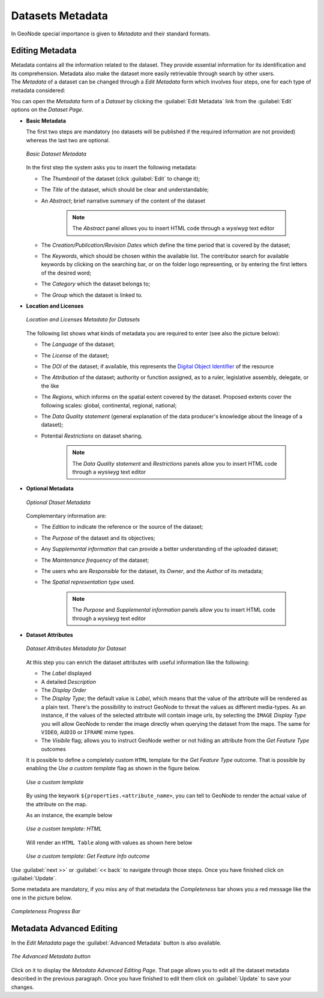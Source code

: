 .. _dataset-metadata:

Datasets Metadata
===============

In GeoNode special importance is given to *Metadata* and their standard formats.

Editing Metadata
---------------

| Metadata contains all the information related to the dataset. They provide essential information for its identification and its comprehension. Metadata also make the dataset more easily retrievable through search by other users.
| The *Metadata* of a dataset can be changed through a *Edit Metadata* form which involves four steps, one for each type of metadata considered:

You can open the *Metadata* form of a *Dataset* by clicking the :guilabel:`Edit Metadata` link from the :guilabel:`Edit` options on the *Dataset Page*.

* **Basic Metadata**

  The first two steps are mandatory (no datasets will be published if the required information are not provided) whereas the last two are optional.

  .. figure:: img/basic_dataset_metadata.png
      :align: center

      *Basic Dataset Metadata*

  In the first step the system asks you to insert the following metadata:

  * The *Thumbnail* of the dataset (click :guilabel:`Edit` to change it);
  * The *Title* of the dataset, which should be clear and understandable;
  * An *Abstract*; brief narrative summary of the content of the dataset

        .. note:: The *Abstract* panel allows you to insert HTML code through a *wysiwyg* text editor

  * The *Creation/Publication/Revision Dates*  which define the time period that is covered by the dataset;
  * The *Keywords*, which should be chosen within the available list. The contributor search for available keywords by clicking on the searching bar, or on the folder logo representing, or by entering the first letters of the desired word;
  * The *Category* which the dataset belongs to;
  * The *Group* which the dataset is linked to.


* **Location and Licenses**

  .. figure:: img/location_licenses_dataset_metadata.png
      :align: center

      *Location and Licenses Metadata for Datasets*

  The following list shows what kinds of metadata you are required to enter (see also the picture below):

  * The *Language* of the dataset;
  * The *License* of the dataset;
  * The *DOI* of the dataset; if available, this represents the `Digital Object Identifier <https://www.doi.org/>`_ of the resource
  * The *Attribution* of the dataset; authority or function assigned, as to a ruler, legislative assembly, delegate, or the like
  * The *Regions*, which informs on the spatial extent covered by the dataset. Proposed extents cover the following scales: global, continental, regional, national;
  * The *Data Quality statement* (general explanation of the data producer's knowledge about the lineage of a dataset);
  * Potential *Restrictions* on dataset sharing.

        .. note:: The *Data Quality statement* and *Restrictions* panels allow you to insert HTML code through a *wysiwyg* text editor


* **Optional Metadata**

  .. figure:: img/optional_dataset_metadata.png
      :align: center

      *Optional Dtaset Metadata*

  Complementary information are:

  * The *Edition* to indicate the reference or the source of the dataset;
  * The *Purpose* of the dataset and its objectives;
  * Any *Supplemental information* that can provide a better understanding of the uploaded dataset;
  * The *Maintenance frequency* of the dataset;
  * The users who are *Responsible* for the dataset, its *Owner*, and the *Author* of its metadata;
  * The *Spatial representation type* used.

        .. note:: The *Purpose* and *Supplemental information* panels allow you to insert HTML code through a *wysiwyg* text editor


* **Dataset Attributes**

  .. figure:: img/dataset_attributes_dataset_metadata.png
      :align: center

      *Dataset Attributes Metadata for Dataset*

  At this step you can enrich the dataset attributes with useful information like the following:

  * The *Label* displayed
  * A detailed *Description*
  * The *Display Order*
  * The *Display Type*; the default value is *Label*, which means that the value of the attribute will be rendered as a plain text.
    There's the possibility to instruct GeoNode to threat the values as different media-types. As an instance, if the values of the
    selected attribute will contain image urls, by selecting the ``IMAGE`` *Display Type* you will allow GeoNode to render the image
    directly when querying the dataset from the maps. The same for ``VIDEO``, ``AUDIO`` or ``IFRAME`` mime types.
  * The *Visibile* flag; allows you to instruct GeoNode wether or not hiding an attribute from the *Get Feature Type* outcomes


  It is possible to define a completely custom ``HTML`` template for the *Get Feature Type* outcome. That is possible by enabling the *Use a custom template* flag as shown in the figure below.


  .. figure:: img/dataset_attributes_dataset_metadata_custom_ft.png
      :align: center

      *Use a custom template*

  By using the keywork ``${properties.<attribute_name>``, you can tell to GeoNode to render the actual value of the attribute on the map.


  As an instance, the example below

  .. figure:: img/dataset_attributes_dataset_metadata_custom_ft_html.png
      :align: center

      *Use a custom template: HTML*


  Will render an ``HTML Table`` along with values as shown here below

  .. figure:: img/dataset_attributes_dataset_metadata_custom_ft_outcome.png
      :align: center

      *Use a custom template: Get Feature Info outcome*

Use :guilabel:`next >>` or :guilabel:`<< back` to navigate through those steps. Once you have finished click on :guilabel:`Update`.

Some metadata are mandatory, if you miss any of that metadata the *Completeness* bar shows you a red message like the one in the picture below.

.. figure:: img/completeness_progress_bar.png
    :align: center
    :width: 200px

    *Completeness Progress Bar*

Metadata Advanced Editing
-------------------------

In the *Edit Metadata* page the :guilabel:`Advanced Metadata`  button is also available.

.. figure:: img/advanced_edit_button.png
    :align: center

    *The Advanced Metadata button*

Click on it to display the *Metadata Advanced Editing Page*. That page allows you to edit all the dataset metadata described in the previous paragraph. Once you have finished to edit them click on :guilabel:`Update` to save your changes.

